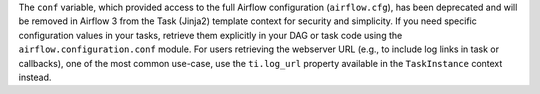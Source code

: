 The ``conf`` variable, which provided access to the full Airflow configuration (``airflow.cfg``), has been deprecated and will be removed in Airflow 3 from the Task (Jinja2) template context for security and simplicity. If you need specific configuration values in your tasks, retrieve them explicitly in your DAG or task code using the ``airflow.configuration.conf`` module. For users retrieving the webserver URL (e.g., to include log links in task or callbacks), one of the most common use-case, use the ``ti.log_url`` property available in the ``TaskInstance`` context instead.
